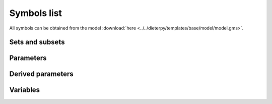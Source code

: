 .. _symbols_list:

#############################################
Symbols list
#############################################

All symbols can be obtained from the model :download:`here <../../dieterpy/templates/base/model/model.gms>`.

Sets and subsets
---------------------------------------------------

.. csv-table:: 
   :file: ./sets.csv
   :widths: 50,70,200
   :header-rows: 1

Parameters
---------------------------------------------------

.. csv-table:: 
   :file: ./parameters.csv
   :widths: 50,50,100,200
   :header-rows: 1

Derived parameters
---------------------------------------------------
   
.. csv-table::
   :file: ./derived_parameters.csv
   :widths: 50,100,200
   :header-rows: 1

Variables
---------------------------------------------------

.. csv-table:: 
   :file: ./variables.csv
   :widths: 50,100,3000
   :header-rows: 1
